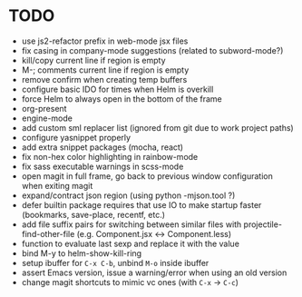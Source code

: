 * TODO

- use js2-refactor prefix in web-mode jsx files
- fix casing in company-mode suggestions (related to subword-mode?)
- kill/copy current line if region is empty
- M-; comments current line if region is empty
- remove confirm when creating temp buffers
- configure basic IDO for times when Helm is overkill
- force Helm to always open in the bottom of the frame
- org-present
- engine-mode
- add custom sml replacer list (ignored from git due to work project
  paths)
- configure yasnippet properly
- add extra snippet packages (mocha, react)
- fix non-hex color highlighting in rainbow-mode
- fix sass executable warnings in scss-mode
- open magit in full frame, go back to previous window configuration
  when exiting magit
- expand/contract json region (using python -mjson.tool ?)
- defer builtin package requires that use IO to make startup faster
  (bookmarks, save-place, recentf, etc.)
- add file suffix pairs for switching between similar files with
  projectile-find-other-file (e.g. Component.jsx <-> Component.less)
- function to evaluate last sexp and replace it with the value
- bind M-y to helm-show-kill-ring
- setup ibuffer for =C-x C-b=, unbind =M-o= inside ibuffer
- assert Emacs version, issue a warning/error when using an old
  version
- change magit shortcuts to mimic vc ones (with =C-x= -> =C-c=)
